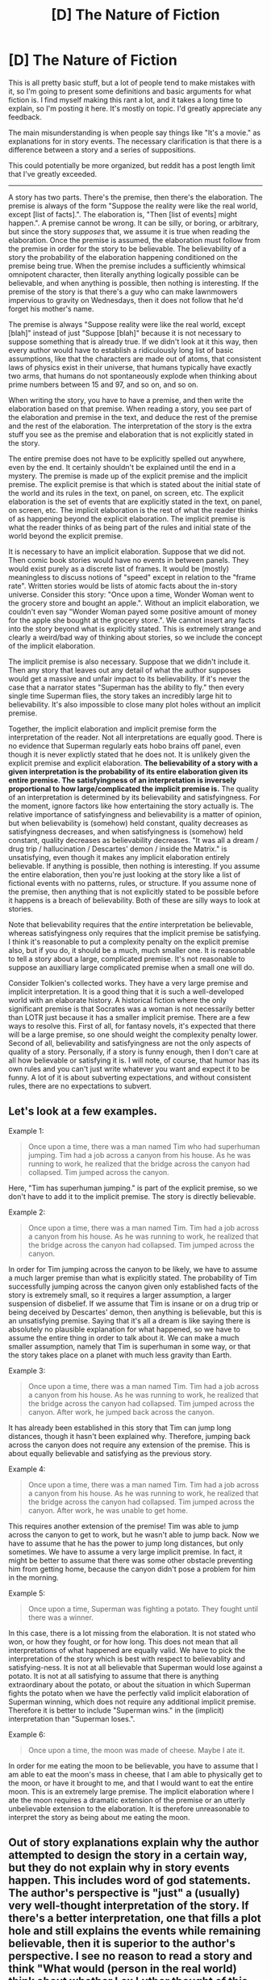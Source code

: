 #+TITLE: [D] The Nature of Fiction

* [D] The Nature of Fiction
:PROPERTIES:
:Author: TimTravel
:Score: 12
:DateUnix: 1401940486.0
:DateShort: 2014-Jun-05
:END:
This is all pretty basic stuff, but a lot of people tend to make mistakes with it, so I'm going to present some definitions and basic arguments for what fiction is. I find myself making this rant a lot, and it takes a long time to explain, so I'm posting it here. It's mostly on topic. I'd greatly appreciate any feedback.

The main misunderstanding is when people say things like "It's a movie." as explanations for in story events. The necessary clarification is that there is a difference between a story and a series of suppositions.

This could potentially be more organized, but reddit has a post length limit that I've greatly exceeded.

--------------

A story has two parts. There's the premise, then there's the elaboration. The premise is always of the form "Suppose the reality were like the real world, except [list of facts].". The elaboration is, "Then [list of events] might happen.". A premise cannot be wrong. It can be silly, or boring, or arbitrary, but since the story /supposes/ that, we assume it is true when reading the elaboration. Once the premise is assumed, the elaboration must follow from the premise in order for the story to be believable. The believability of a story the probability of the elaboration happening conditioned on the premise being true. When the premise includes a sufficiently whimsical omnipotent character, then literally anything logically possible can be believable, and when anything is possible, then nothing is interesting. If the premise of the story is that there's a guy who can make lawnmowers impervious to gravity on Wednesdays, then it does not follow that he'd forget his mother's name.

The premise is always "Suppose reality were like the real world, except [blah]" instead of just "Suppose [blah]" because it is not necessary to suppose something that is already true. If we didn't look at it this way, then every author would have to establish a ridiculously long list of basic assumptions, like that the characters are made out of atoms, that consistent laws of physics exist in their universe, that humans typically have exactly two arms, that humans do not spontaneously explode when thinking about prime numbers between 15 and 97, and so on, and so on.

When writing the story, you have to have a premise, and then write the elaboration based on that premise. When reading a story, you see part of the elaboration and premise in the text, and deduce the rest of the premise and the rest of the elaboration. The interpretation of the story is the extra stuff you see as the premise and elaboration that is not explicitly stated in the story.

The entire premise does not have to be explicitly spelled out anywhere, even by the end. It certainly shouldn't be explained until the end in a mystery. The premise is made up of the explicit premise and the implicit premise. The explicit premise is that which is stated about the initial state of the world and its rules in the text, on panel, on screen, etc. The explicit elaboration is the set of events that are explicitly stated in the text, on panel, on screen, etc. The implicit elaboration is the rest of what the reader thinks of as happening beyond the explicit elaboration. The implicit premise is what the reader thinks of as being part of the rules and initial state of the world beyond the explicit premise.

It is necessary to have an implicit elaboration. Suppose that we did not. Then comic book stories would have no events in between panels. They would exist purely as a discrete list of frames. It would be (mostly) meaningless to discuss notions of "speed" except in relation to the "frame rate". Written stories would be lists of atomic facts about the in-story universe. Consider this story: "Once upon a time, Wonder Woman went to the grocery store and bought an apple.". Without an implicit elaboration, we couldn't even say "Wonder Woman payed some positive amount of money for the apple she bought at the grocery store.". We cannot insert any facts into the story beyond what is explicitly stated. This is extremely strange and clearly a weird/bad way of thinking about stories, so we include the concept of the implicit elaboration.

The implicit premise is also necessary. Suppose that we didn't include it. Then any story that leaves out any detail of what the author supposes would get a massive and unfair impact to its believability. If it's never the case that a narrator states "Superman has the ability to fly." then every single time Superman flies, the story takes an incredibly large hit to believability. It's also impossible to close many plot holes without an implicit premise.

Together, the implicit elaboration and implicit premise form the interpretation of the reader. Not all interpretations are equally good. There is no evidence that Superman regularly eats hobo brains off panel, even though it is never explictly stated that he does not. It is unlikely given the explicit premise and explicit elaboration. *The believability of a story with a given interpretation is the probability of its entire elaboration given its entire premise. The satisfyingness of an interpretation is inversely proportional to how large/complicated the implicit premise is.* The quality of an interpretation is determined by its believability and satisfyingness. For the moment, ignore factors like how entertaining the story actually is. The relative importance of satisfyingness and believability is a matter of opinion, but when believability is (somehow) held constant, quality decreases as satisfyingness decreases, and when satisfyingness is (somehow) held constant, quality decreases as believability decreases. "It was all a dream / drug trip / hallucination / Descartes' demon / inside the Matrix." is unsatisfying, even though it makes any implicit elaboration entirely believable. If anything is possible, then nothing is interesting. If you assume the entire elaboration, then you're just looking at the story like a list of fictional events with no patterns, rules, or structure. If you assume none of the premise, then anything that is not explicitly stated to be possible before it happens is a breach of believability. Both of these are silly ways to look at stories.

Note that believability requires that the /entire/ interpretation be believable, whereas satisfyingness only requires that the implicit premise be satisfying. I think it's reasonable to put a complexity penalty on the explicit premise also, but if you do, it should be a much, much smaller one. It is reasonable to tell a story about a large, complicated premise. It's not reasonable to suppose an auxilliary large complicated premise when a small one will do.

Consider Tolkien's collected works. They have a very large premise and implicit interpretation. It is a good thing that it is such a well-developed world with an elaborate history. A historical fiction where the only significant premise is that Socrates was a woman is not necessarily better than LOTR just because it has a smaller implicit premise. There are a few ways to resolve this. First of all, for fantasy novels, it's expected that there will be a large premise, so one should weight the complexity penalty lower. Second of all, believability and satisfyingness are not the only aspects of quality of a story. Personally, if a story is funny enough, then I don't care at all how believable or satisfying it is. I will note, of course, that humor has its own rules and you can't just write whatever you want and expect it to be funny. A lot of it is about subverting expectations, and without consistent rules, there are no expectations to subvert.


** Let's look at a few examples.

Example 1:

#+begin_quote
  Once upon a time, there was a man named Tim who had superhuman jumping. Tim had a job across a canyon from his house. As he was running to work, he realized that the bridge across the canyon had collapsed. Tim jumped across the canyon.
#+end_quote

Here, "Tim has superhuman jumping." is part of the explicit premise, so we don't have to add it to the implicit premise. The story is directly believable.

Example 2:

#+begin_quote
  Once upon a time, there was a man named Tim. Tim had a job across a canyon from his house. As he was running to work, he realized that the bridge across the canyon had collapsed. Tim jumped across the canyon.
#+end_quote

In order for Tim jumping across the canyon to be likely, we have to assume a much larger premise than what is explicitly stated. The probability of Tim successfully jumping across the canyon given only established facts of the story is extremely small, so it requires a larger assumption, a larger suspension of disbelief. If we assume that Tim is insane or on a drug trip or being deceived by Descartes' demon, then anything is believable, but this is an unsatisfying premise. Saying that it's all a dream is like saying there is absolutely no plausible explanation for what happened, so we have to assume the entire thing in order to talk about it. We can make a much smaller assumption, namely that Tim is superhuman in some way, or that the story takes place on a planet with much less gravity than Earth.

Example 3:

#+begin_quote
  Once upon a time, there was a man named Tim. Tim had a job across a canyon from his house. As he was running to work, he realized that the bridge across the canyon had collapsed. Tim jumped across the canyon. After work, he jumped back across the canyon.
#+end_quote

It has already been established in this story that Tim can jump long distances, though it hasn't been explained why. Therefore, jumping back across the canyon does not require any extension of the premise. This is about equally believable and satisfying as the previous story.

Example 4:

#+begin_quote
  Once upon a time, there was a man named Tim. Tim had a job across a canyon from his house. As he was running to work, he realized that the bridge across the canyon had collapsed. Tim jumped across the canyon. After work, he was unable to get home.
#+end_quote

This requires another extension of the premise! Tim was able to jump across the canyon to get to work, but he wasn't able to jump back. Now we have to assume that he has the power to jump long distances, but only sometimes. We have to assume a very large implicit premise. In fact, it might be better to assume that there was some other obstacle preventing him from getting home, because the canyon didn't pose a problem for him in the morning.

Example 5:

#+begin_quote
  Once upon a time, Superman was fighting a potato. They fought until there was a winner.
#+end_quote

In this case, there is a lot missing from the elaboration. It is not stated who won, or how they fought, or for how long. This does not mean that all interpretations of what happened are equally valid. We have to pick the interpretation of the story which is best with respect to believablity and satisfying-ness. It is not at all believable that Superman would lose against a potato. It is not at all satisfying to assume that there is anything extraordinary about the potato, or about the situation in which Superman fights the potato when we have the perfectly valid implicit elaboration of Superman winning, which does not require any additional implicit premise. Therefore it is better to include "Superman wins." in the (implicit) interpretation than "Superman loses.".

Example 6:

#+begin_quote
  Once upon a time, the moon was made of cheese. Maybe I ate it.
#+end_quote

In order for me eating the moon to be believable, you have to assume that I am able to eat the moon's mass in cheese, that I am able to physically get to the moon, or have it brought to me, and that I would want to eat the entire moon. This is an extremely large premise. The implicit elaboration where I ate the moon requires a dramatic extension of the premise or an utterly unbelievable extension to the elaboration. It is therefore unreasonable to interpret the story as being about me eating the moon.
:PROPERTIES:
:Author: TimTravel
:Score: 8
:DateUnix: 1401940523.0
:DateShort: 2014-Jun-05
:END:


** Out of story explanations explain why the author attempted to design the story in a certain way, but they do not explain why in story events happen. This includes word of god statements. The author's perspective is "just" a (usually) very well-thought interpretation of the story. If there's a better interpretation, one that fills a plot hole and still explains the events while remaining believable, then it is superior to the author's perspective. I see no reason to read a story and think "What would (person in the real world) think about whether Lex Luthor thought of this idea?" when you can just say "Would Lex Luthor think of this idea?". I see no reason to make an exception for the author. Again, a story is "Suppose reality were like the real world except [blah]. Then [blah] might happen.". The person telling you this sentence is not a part of the story. They are just the messenger. You don't put the whole book in quotes and say "said Charles Dickens" at the end.

The main problem with this "theory of fiction" is that it doesn't allow for breaking the fourth wall. Under the theory as it is, if someone breaks the fourth wall then certain characters either randomly speak to no one or "falsely" believe that they are in a story (falsely because within the story, they are not within a story). This leads to problems for stories like Homestuck or Deadpool. Homestuck is a mess on its own and I'm not going there, but characters in that story actually don't break the fourth wall much, they just interact with a direct author avatar. I'm not an expert on Homestuck since I haven't read it in years so I'll leave it at that. Deadpool remains a problem.

As a brief side note, games are not necessarily stories. The Stanley Parable is not a story. It is an interactive experience, a fantastic interactive experience that cannot possibly be experienced in any medium but gaming. The agency of the player is an essential element. I highly recommend it. I won't talk about the details because it's really a case where the less you know about it before you play, the better.

Another aspect of story-telling is, for lack of a better term, the content vs the lens. I will explain it hoping that it will fix the fourth wall problem. The lens is the medium through which you are experiencing the story. If you're watching TV and some static comes across the screen, the static is not a part of the story. It's a part of the lens. Animated characters often live in worlds with lots of solid colors, TV shows sometimes have mysterious logos pop up that follow the camera without the characters noticing, anime characters sometimes go black and white or have a giant water drop appear next to their heads, comic book characters live in little boxes, and so on. These are a part of the presentation of the story, not the content. Sometimes it's appropriate to consider them to be "literal" aspects of the story, such as Looney Toons characters stretching, zooming, and surviving anvils dropped on their heads. In other cases, it's unreasonable to think of a water droplet appearing next to the heads of exasperated anime characters. I'm not sure how to mathematically define when it is better to consider something a part of the lens or part of the content. I'm open to suggestions. For things like censorship, it's unclear. Suppose the author leaves a story open-ended as to whether the main character kills the villain at the end, and that the story is a show for young children. It is likely that if they main character had killed the villain, it would have been censored. Based on in-story events (suppose) it's more likely the main character would kill the villain. If the censorship is part of the lens, then the main character killed the villain, but if it's part of the content, then the main character didn't kill the villain. It's unclear to me which view is "better". It's easy to get a little bogged down in specific examples so I don't want to belabor this one too much. I'd like to be able to crisply define which is better like I did with believability vs satisfyingness, but I don't know how. I'd love to get feedback on this.

Plot armor is a property of the story, not a property of the characters. Plot armor means that in story, probabilities are locally skewed such that certain characters survive in a way that does not follow in-story physics. This means that believability is going to take a significant hit every time the main characters are in danger until the believability is low enough to support an added probability warping power to the implicit premise. In terms of predicting what the author will do next, it is appropriate to consider this, but in predicting what would likely happen next after a given point, it should not be taken into account.

Part of the fundamental assumption of a story is that there is a story to tell. Certain things must happen in order for the story to be worth experiencing. These still incur a believability/satisfyingness penalty. A good author should be able to make these things happen using in-story rules.

Deadpool's power is that he is aware that he is in a story, the medium of the story, and certain real-world knowledge (along with his nonproblematic in-universe powers). This description is slightly wrong, because it requires author interaction in order for it to work. Remember that a story is "Suppose it were like the real world except [blah]. Then [blah] might happen.". This doesn't fit with Deadpool somehow knowing that we are supposing about him. Deadpool can't know that we are supposing about him, not always, because we can suppose that he didn't know. One could argue that it's like supposing that Aang couldn't waterbend, and I'm not sure if that argument holds weight or not. The point is that Deadpool's power as advertised is a property of the story AND of how the story is being told, not of the in-universe character. I think the best way to think of it along with this perspective of fiction is that Deadpool's 4th wall breaking ability is a promise of the author to tell the story in a certain way, a metarule that supersedes the in-universe laws of physics, like the Comic Code forbidding and demanding certain outcomes regardless of their in-universe probability. It's part of the lens.
:PROPERTIES:
:Author: TimTravel
:Score: 6
:DateUnix: 1401940535.0
:DateShort: 2014-Jun-05
:END:
